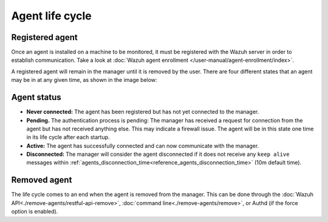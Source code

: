 .. Copyright (C) 2022 Wazuh, Inc.
.. meta::
  :description: Learn more about the Wazuh agent lifecycle here: registered agents, the status of the agents, and removed agents.  
  
.. _agent-life-cycle:

Agent life cycle
================

Registered agent
----------------

Once an agent is installed on a machine to be monitored, it must be registered with the Wazuh server in order to establish communication. Take a look at :doc:`Wazuh agent enrollment </user-manual/agent-enrollment/index>`.

A registered agent will remain in the manager until it is removed by the user. There are four different states that an agent may be in at any given time, as shown in the image below:

.. thumbnail:: ../../images/manual/managing-agents/agent-status.png
    :title: Agent life cycle
    :align: center
    :width: 80%

.. _agent-status-cycle:

Agent status
------------

- **Never connected:** The agent has been registered but has not yet connected to the manager.
- **Pending.** The authentication process is pending: The manager has received a request for connection from the agent but has not received anything else. This may indicate a firewall issue. The agent will be in this state one time in its life cycle after each startup.
- **Active:** The agent has successfully connected and can now communicate with the manager.
- **Disconnected:** The manager will consider the agent disconnected if it does not receive any ``keep alive`` messages within :ref:`agents_disconnection_time<reference_agents_disconnection_time>` (10m default time).

Removed agent
-------------

The life cycle comes to an end when the agent is removed from the manager. This can be done through the :doc:`Wazuh API<./remove-agents/restful-api-remove>`, :doc:`command line<./remove-agents/remove>`, or Authd (if the force option is enabled).
